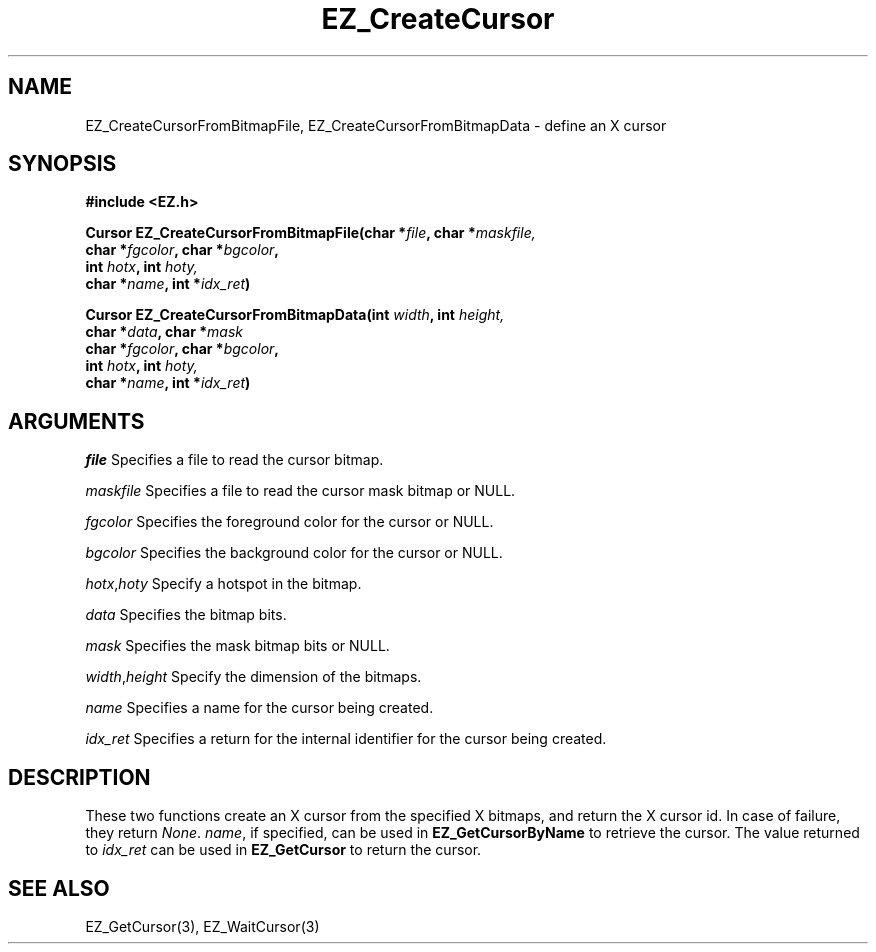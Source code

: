 '\"
'\" Copyright (c) 1997 Maorong Zou
'\" 
.TH EZ_CreateCursor "" EZWGL "EZWGL Functions"
.BS
.SH NAME
EZ_CreateCursorFromBitmapFile, EZ_CreateCursorFromBitmapData \- define
an X cursor

.SH SYNOPSIS
.nf
.B #include <EZ.h>
.sp
.BI "Cursor EZ_CreateCursorFromBitmapFile(char *" file ", char *" maskfile,
.BI "                        char *" fgcolor ", char *" bgcolor ", 
.BI "                        int " hotx ", int "hoty,
.BI "                        char *" name ", int *" idx_ret )
.sp
.BI "Cursor EZ_CreateCursorFromBitmapData(int " width ", int " height,
.BI "                        char *" data ", char *" mask
.BI "                        char *" fgcolor ", char *" bgcolor ", 
.BI "                        int " hotx ", int "hoty,
.BI "                        char *" name ", int *" idx_ret )
.sp


.SH ARGUMENTS
\fIfile\fR  Specifies a file to read the cursor bitmap.
.sp
\fImaskfile\fR  Specifies a file to read the cursor mask bitmap or NULL.
.sp
\fIfgcolor\fR Specifies the foreground color for the cursor or NULL.
.sp
\fIbgcolor\fR Specifies the background color for the cursor or NULL.
.sp
\fIhotx\fR,\fIhoty\fR Specify a hotspot in the bitmap.
.sp
\fIdata\fR Specifies the bitmap bits.
.sp
\fImask\fR Specifies the mask bitmap bits or NULL.
.sp
\fIwidth\fR,\fIheight\fR Specify the dimension of the bitmaps.
.sp
\fIname\fR  Specifies a name for the cursor being created.
.sp
\fIidx_ret\fR Specifies a return for the internal identifier
for the cursor being created.

.SH DESCRIPTION
.PP
These two functions create an X cursor from the specified
X bitmaps, and return the X cursor id. In case of failure,
they return \fINone\fR.  \fIname\fR, if specified, can be
used in \fBEZ_GetCursorByName\fR to retrieve the cursor.
The value returned to \fIidx_ret\fR can be used in
\fBEZ_GetCursor\fR to return the cursor.

.SH "SEE ALSO"
EZ_GetCursor(3), EZ_WaitCursor(3)
.br




